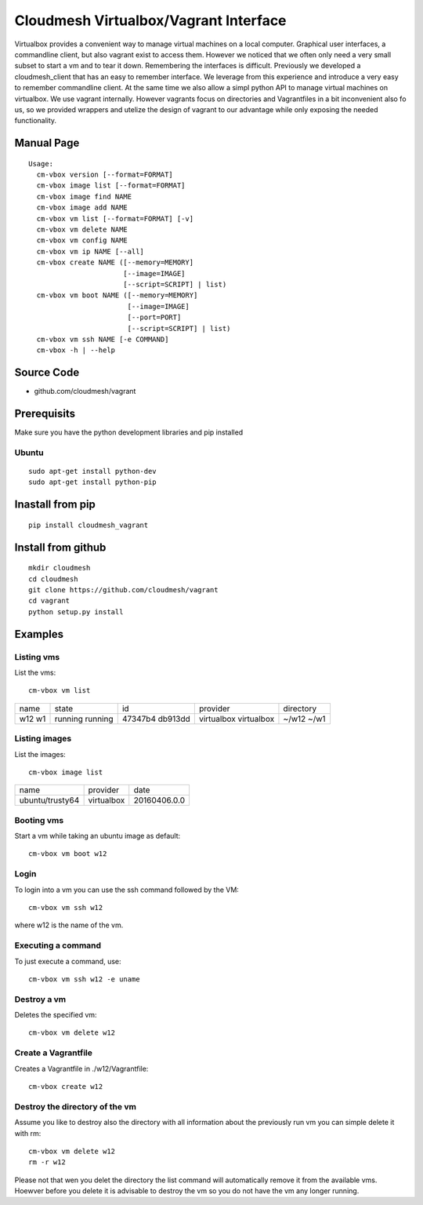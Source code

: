 Cloudmesh Virtualbox/Vagrant Interface
=======================================

Virtualbox provides a convenient way to manage virtual machines on a
local computer. Graphical user interfaces, a commandline client, but
also vagrant exist to access them. However we noticed that we often
only need a very small subset to start a vm and to tear it
down. Remembering the interfaces is difficult. Previously we developed
a cloudmesh_client that has an easy to remember interface. We leverage
from this experience and introduce a very easy to remember commandline
client. At the same time we also allow a simpl python API to manage
virtual machines on virtualbox. We use vagrant internally. However
vagrants focus on directories and Vagrantfiles in a bit inconvenient
also fo us, so we provided wrappers and utelize the design of vagrant
to our advantage while only exposing the needed functionality.

Manual Page
------------

::

    Usage:
      cm-vbox version [--format=FORMAT]
      cm-vbox image list [--format=FORMAT]
      cm-vbox image find NAME
      cm-vbox image add NAME
      cm-vbox vm list [--format=FORMAT] [-v]
      cm-vbox vm delete NAME
      cm-vbox vm config NAME
      cm-vbox vm ip NAME [--all]
      cm-vbox create NAME ([--memory=MEMORY]
                           [--image=IMAGE]
                           [--script=SCRIPT] | list)
      cm-vbox vm boot NAME ([--memory=MEMORY]
                            [--image=IMAGE]
                            [--port=PORT]
                            [--script=SCRIPT] | list)
      cm-vbox vm ssh NAME [-e COMMAND]
      cm-vbox -h | --help

Source Code
-----------

* github.com/cloudmesh/vagrant

Prerequisits
-------------

Make sure you have the python development libraries and pip installed

Ubuntu
^^^^^^

::

    sudo apt-get install python-dev
    sudo apt-get install python-pip

Inastall from pip
------------------

::

    pip install cloudmesh_vagrant

Install from github
--------------------

::

    mkdir cloudmesh
    cd cloudmesh
    git clone https://github.com/cloudmesh/vagrant
    cd vagrant
    python setup.py install


Examples
--------

Listing vms
^^^^^^^^^^^

List the vms::

    cm-vbox vm list

+------+---------+---------+------------+----------------------+
| name | state   | id      | provider   | directory            |
+------+---------+---------+------------+----------------------+
| w12  | running | 47347b4 | virtualbox | ~/w12                |
| w1   | running | db913dd | virtualbox | ~/w1                 |
+------+---------+---------+------------+----------------------+

Listing images
^^^^^^^^^^^^^^

List the images::

    cm-vbox image list

+-----------------+------------+--------------+
| name            | provider   | date         |
+-----------------+------------+--------------+
| ubuntu/trusty64 | virtualbox | 20160406.0.0 |
+-----------------+------------+--------------+

Booting vms
^^^^^^^^^^^

Start a vm while taking an ubuntu image as default::

    cm-vbox vm boot w12


Login
^^^^^

To login into a vm you can use the ssh command followed by the VM::

    cm-vbox vm ssh w12

where w12 is the name of the vm.

Executing a command
^^^^^^^^^^^^^^^^^^^

To just execute a command, use::

    cm-vbox vm ssh w12 -e uname


Destroy a vm
^^^^^^^^^^^^^

Deletes the specified vm::

    cm-vbox vm delete w12


Create a Vagrantfile
^^^^^^^^^^^^^^^^^^^^

Creates a Vagrantfile in ./w12/Vagrantfile::

   cm-vbox create w12


Destroy the directory of the vm
^^^^^^^^^^^^^^^^^^^^^^^^^^^^^^^

Assume you like to destroy also the directory with all information about the previously
run vm you can simple delete it with rm::

  cm-vbox vm delete w12
  rm -r w12

Please not that wen you delet the directory the list command will automatically remove
it from the available vms. Hoewver before you delete it is advisable to destroy the vm
so you do not have the vm any longer running.


